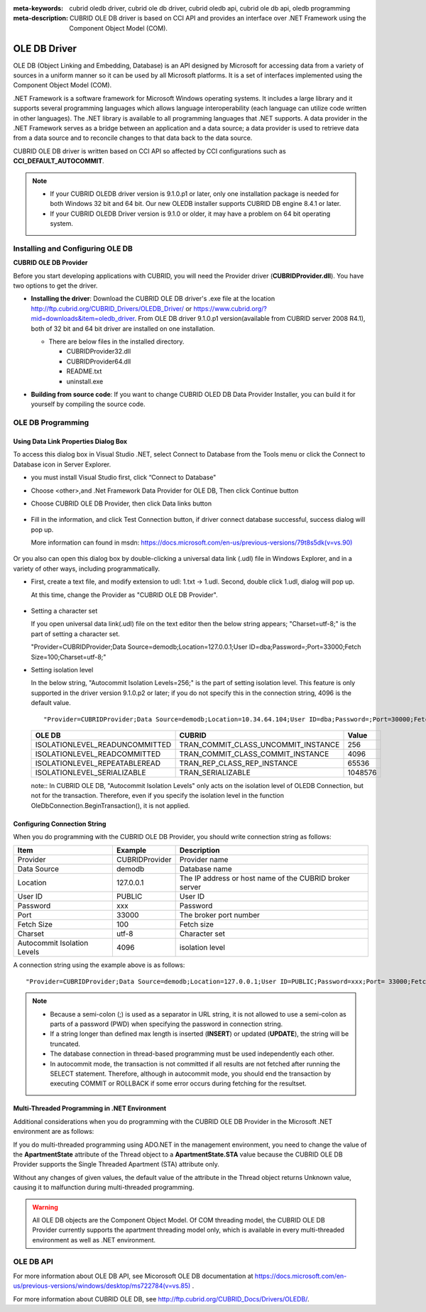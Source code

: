 
:meta-keywords: cubrid oledb driver, cubrid ole db driver, cubrid oledb api, cubrid ole db api, oledb programming
:meta-description: CUBRID OLE DB driver is based on CCI API and provides an interface over .NET Framework using the Component Object Model (COM).

*************
OLE DB Driver
*************

OLE DB (Object Linking and Embedding, Database) is an API designed by Microsoft for accessing data from a variety of sources in a uniform manner so it can be used by all Microsoft platforms. It is a set of interfaces implemented using the Component Object Model (COM).

.NET Framework is a software framework for Microsoft Windows operating systems. It includes a large library and it supports several programming languages which allows language interoperability (each language can utilize code written in other languages). The .NET library is available to all programming languages that .NET supports. A data provider in the .NET Framework serves as a bridge between an application and a data source; a data provider is used to retrieve data from a data source and to reconcile changes to that data back to the data source.

CUBRID OLE DB driver is written based on CCI API so affected by CCI configurations such as **CCI_DEFAULT_AUTOCOMMIT**.

.. FIXME: To download OLD DB driver or get the latest information, click http://www.cubrid.org/wiki_apis/entry/cubrid-oledb-driver .

.. note::

    *   If your CUBRID OLEDB driver version is 9.1.0.p1 or later, only one installation package is needed for both Windows 32 bit and 64 bit. Our new OLEDB installer supports CUBRID DB engine 8.4.1 or later.
    *   If your CUBRID OLEDB Driver version is 9.1.0 or older, it may have a problem on 64 bit operating system. 

.. FIXME: Please see our installation tutorial for an old version: http://www.cubrid.org/wiki_apis/entry/cubrid-oledb-driver-installation-instructions-old

Installing and Configuring OLE DB
=================================

**CUBRID OLE DB Provider**

Before you start developing applications with CUBRID, you will need the Provider driver (**CUBRIDProvider.dll**). You have two options to get the driver.

*   **Installing the driver**: Download the CUBRID OLE DB driver's .exe file at the location http://ftp.cubrid.org/CUBRID_Drivers/OLEDB_Driver/ or https://www.cubrid.org/?mid=downloads&item=oledb_driver. From OLE DB driver 9.1.0.p1 version(available from CUBRID server 2008 R4.1), both of 32 bit and 64 bit driver are installed on one installation.

    .. image:: /images/oledb_install.jpg

    *   There are below files in the installed directory.
    
        *   CUBRIDProvider32.dll
        *   CUBRIDProvider64.dll
        *   README.txt
        *   uninstall.exe    

*   **Building from source code**: If you want to change CUBRID OLED DB Data Provider Installer, you can build it for yourself by compiling the source code. 

.. FIXME: For details, see below:

.. FIXME:    http://www.cubrid.org/wiki_apis/entry/compiling-the-cubrid-ole-db-installer 

    If you do not use the CUBRID OLED DB Provider installer, you should execute the command below to register the driver. The version of the driver should match the version of your operating system. For 32 bit, the **regsvr32** command should be executed in the **C:\Windows\system32** directory; for 64 bit, the **regsvr32** command should be executed in the **C:\Windows\SysWOW64** directory. ::

        regsvr32 CUBRIDProvider.dll

OLE DB Programming
==================

Using Data Link Properties Dialog Box
-------------------------------------

To access this dialog box in Visual Studio .NET, select Connect to Database from the Tools menu or click the Connect to Database icon in Server Explorer. 

*   you must install Visual Studio first, click “Connect to Database"

    .. image:: /images/oledb_1_connect.jpg

*   Choose <other>,and .Net Framework Data Provider for OLE DB, Then click Continue button 

    .. image:: /images/oledb_2_select.jpg

*   Choose CUBRID OLE DB Provider, then click Data links button

   .. image:: /images/oledb_3_datalink.jpg

*   Fill in the information, and click Test Connection button, if driver connect database successful, success dialog will pop up.

    More information can found in msdn: `https://docs.microsoft.com/en-us/previous-versions/79t8s5dk(v=vs.90) <https://docs.microsoft.com/en-us/previous-versions/79t8s5dk(v=vs.90)>`_

     .. image:: /images/oledb_4_confconn.jpg

Or you also can open this dialog box by double-clicking a universal data link (.udl) file in Windows Explorer, and in a variety of other ways, including programmatically.

*   First, create a text file, and modify extension to udl: 1.txt -> 1.udl. Second, double click 1.udl, dialog will pop up.

    At this time, change the Provider as "CUBRID OLE DB Provider".

       .. image:: /images/oledb_confbox.jpg

*   Setting a character set

    If you open universal data link(.udl) file on the text editor then the below string appears;  "Charset=utf-8;" is the part of setting a character set.
    
    "Provider=CUBRIDProvider;Data Source=demodb;Location=127.0.0.1;User ID=dba;Password=;Port=33000;Fetch Size=100;Charset=utf-8;"

*   Setting isolation level

    In the below string, "Autocommit Isolation Levels=256;" is the part of setting isolation level. This feature is only supported in the driver version 9.1.0.p2 or later; if you do not specify this in the connection string, 4096 is the default value.

    ::
    
        "Provider=CUBRIDProvider;Data Source=demodb;Location=10.34.64.104;User ID=dba;Password=;Port=30000;Fetch Size=100;Charset=utf-8;Autocommit Isolation Levels=256;"

    +--------------------------------+-------------------------------------+---------+
    | OLE DB	                     | CUBRID                              | Value   |
    +================================+=====================================+=========+
    | ISOLATIONLEVEL_READUNCOMMITTED | TRAN_COMMIT_CLASS_UNCOMMIT_INSTANCE | 256     |
    +--------------------------------+-------------------------------------+---------+
    | ISOLATIONLEVEL_READCOMMITTED   | TRAN_COMMIT_CLASS_COMMIT_INSTANCE   | 4096    |
    +--------------------------------+-------------------------------------+---------+
    | ISOLATIONLEVEL_REPEATABLEREAD  | TRAN_REP_CLASS_REP_INSTANCE         | 65536   |
    +--------------------------------+-------------------------------------+---------+
    | ISOLATIONLEVEL_SERIALIZABLE    | TRAN_SERIALIZABLE                   | 1048576 |
    +--------------------------------+-------------------------------------+---------+

    note:: In CUBRID OLE DB, "Autocommit Isolation Levels" only acts on the isolation level of OLEDB Connection, but not for the transaction. Therefore, even if you specify the isolation level in the function OleDbConnection.BeginTransaction(), it is not applied.
    
Configuring Connection String
-----------------------------

When you do programming with the CUBRID OLE DB Provider, you should write connection string as follows:

+-----------------------------+----------------+---------------------------------------------------------+
| Item                        | Example        | Description                                             |
+=============================+================+=========================================================+
| Provider                    | CUBRIDProvider | Provider name                                           |
+-----------------------------+----------------+---------------------------------------------------------+
| Data Source                 | demodb         | Database name                                           |
+-----------------------------+----------------+---------------------------------------------------------+
| Location                    | 127.0.0.1      | The IP address or host name of the CUBRID broker server |
+-----------------------------+----------------+---------------------------------------------------------+
| User ID                     | PUBLIC         | User ID                                                 |
+-----------------------------+----------------+---------------------------------------------------------+
| Password                    | xxx            | Password                                                |
+-----------------------------+----------------+---------------------------------------------------------+
| Port                        | 33000          | The broker port number                                  |
+-----------------------------+----------------+---------------------------------------------------------+
| Fetch Size                  | 100            | Fetch size                                              |
+-----------------------------+----------------+---------------------------------------------------------+
| Charset                     | utf-8          | Character set                                           |
+-----------------------------+----------------+---------------------------------------------------------+
| Autocommit Isolation Levels | 4096           | isolation level                                         |
+-----------------------------+----------------+---------------------------------------------------------+

A connection string using the example above is as follows: ::

    "Provider=CUBRIDProvider;Data Source=demodb;Location=127.0.0.1;User ID=PUBLIC;Password=xxx;Port= 33000;Fetch Size=100;Charset=utf-8;Autocommit Isolation Levels=256;"

.. note::

    *   Because a semi-colon (;) is used as a separator in URL string, it is not allowed to use a semi-colon as parts of a password (PWD) when specifying the password in connection string.
    *   If a string longer than defined max length is inserted (**INSERT**) or updated (**UPDATE**), the string will be truncated.
    *   The database connection in thread-based programming must be used independently each other.
    *   In autocommit mode, the transaction is not committed if all results are not fetched after running the SELECT statement. Therefore, although in autocommit mode, you should end the transaction by executing COMMIT or ROLLBACK if some error occurs during fetching for the resultset.

Multi-Threaded Programming in .NET Environment
----------------------------------------------

Additional considerations when you do programming with the CUBRID OLE DB Provider in the Microsoft .NET environment are as follows:

If you do multi-threaded programming using ADO.NET in the management environment, you need to change the value of the **ApartmentState** attribute of the Thread object to a **ApartmentState.STA** value because the CUBRID OLE DB Provider supports the Single Threaded Apartment (STA) attribute only.

Without any changes of given values, the default value of the attribute in the Thread object returns Unknown value, causing it to malfunction during multi-threaded programming.

.. warning::

    All OLE DB objects are the Component Object Model. Of COM threading model, the CUBRID OLE DB Provider currently supports the apartment threading model only, which is available in every multi-threaded environment as well as .NET environment.

OLE DB API
==========

For more information about OLE DB API, see Micorosoft OLE DB documentation at `https://docs.microsoft.com/en-us/previous-versions/windows/desktop/ms722784(v=vs.85) <https://docs.microsoft.com/en-us/previous-versions/windows/desktop/ms722784(v=vs.85)>`_ .

For more information about CUBRID OLE DB, see http://ftp.cubrid.org/CUBRID_Docs/Drivers/OLEDB/.
